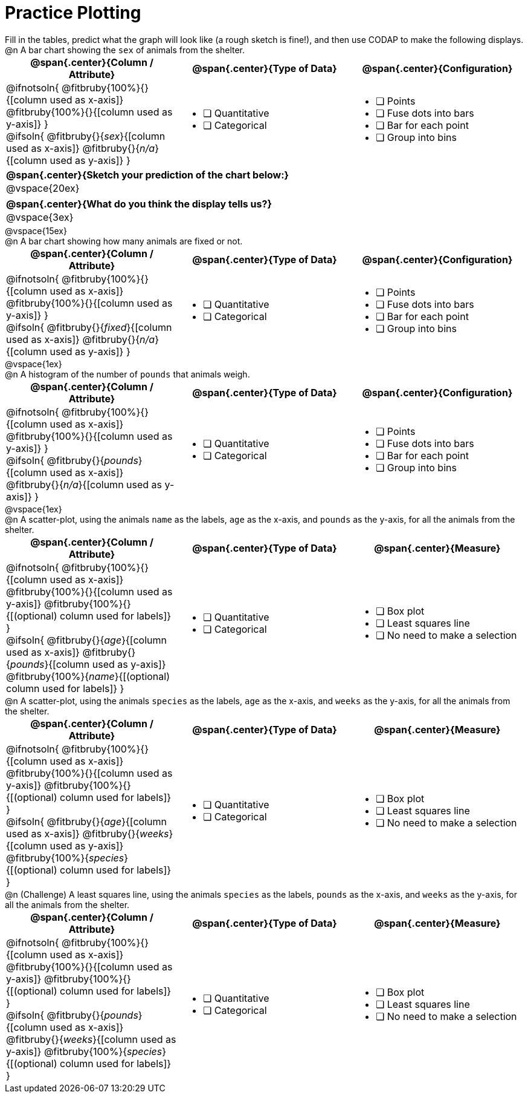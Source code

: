 = Practice Plotting

++++
<style>
.blankline { margin-bottom: 0.5rem; }
td, th, .center { padding: 0 !important; vertical-align: middle; }
p { margin: 0 !important; }
.checklist li { margin: 0; padding: 0; }
</style>
++++

Fill in the tables, predict what the graph will look like (a rough sketch is fine!), and then use CODAP to make the following displays.

@n A bar chart showing the `sex` of animals from the shelter.
[cols="1a,1a,1a", options="header"]
|===
|@span{.center}{*Column / Attribute*}
|@span{.center}{*Type of Data*}
|@span{.center}{*Configuration*}

|
@ifnotsoln{
@fitbruby{100%}{}{[column used as x-axis]}
@fitbruby{100%}{}{[column used as y-axis]}
}

@ifsoln{
@fitbruby{}{_sex_}{[column used as x-axis]}
@fitbruby{}{_n/a_}{[column used as y-axis]}
}

|
* [ ] Quantitative
* [ ] Categorical

|
* [ ] Points
* [ ] Fuse dots into bars
* [ ] Bar for each point
* [ ] Group into bins

|===


[cols="1a", options="header"]
|===
|@span{.center}{*Sketch your prediction of the chart below:*}

|
@vspace{20ex}

|

|===

[cols="1a", options="header"]
|===
|@span{.center}{*What do you think the display tells us?*}

|
@vspace{3ex}

|

|===



@vspace{15ex}

@n A bar chart showing how many animals are fixed or not.
[cols="1a,1a,1a", options="header"]
|===
|@span{.center}{*Column / Attribute*}
|@span{.center}{*Type of Data*}
|@span{.center}{*Configuration*}

|
@ifnotsoln{
@fitbruby{100%}{}{[column used as x-axis]}
@fitbruby{100%}{}{[column used as y-axis]}
}

@ifsoln{
@fitbruby{}{_fixed_}{[column used as x-axis]}
@fitbruby{}{_n/a_}{[column used as y-axis]}
}
|
* [ ] Quantitative
* [ ] Categorical

|
* [ ] Points
* [ ] Fuse dots into bars
* [ ] Bar for each point
* [ ] Group into bins
|===

@vspace{1ex}

@n A histogram of the number of `pounds` that animals weigh.
[cols="1a,1a,1a", options="header"]
|===
|@span{.center}{*Column / Attribute*}
|@span{.center}{*Type of Data*}
|@span{.center}{*Configuration*}

|
@ifnotsoln{
@fitbruby{100%}{}{[column used as x-axis]}
@fitbruby{100%}{}{[column used as y-axis]}
}

@ifsoln{
@fitbruby{}{_pounds_}{[column used as x-axis]}
@fitbruby{}{_n/a_}{[column used as y-axis]}
}

|
* [ ] Quantitative
* [ ] Categorical

|
* [ ] Points
* [ ] Fuse dots into bars
* [ ] Bar for each point
* [ ] Group into bins
|===


@vspace{1ex}

@n A scatter-plot, using the animals `name` as the labels, `age` as the x-axis, and `pounds` as the y-axis, for all the animals from the shelter.
[cols="1a,1a,1a", options="header"]
|===
|@span{.center}{*Column / Attribute*}
|@span{.center}{*Type of Data*}
|@span{.center}{*Measure*}


|
@ifnotsoln{
@fitbruby{100%}{}{[column used as x-axis]}
@fitbruby{100%}{}{[column used as y-axis]}
@fitbruby{100%}{}{[(optional) column used for labels]}
}

@ifsoln{
@fitbruby{}{_age_}{[column used as x-axis]}
@fitbruby{}{_pounds_}{[column used as y-axis]}
@fitbruby{100%}{_name_}{[(optional) column used for labels]}
}

|
* [ ] Quantitative
* [ ] Categorical

|
* [ ] Box plot
* [ ] Least squares line
* [ ] No need to make a selection

|===


@n A scatter-plot, using the animals `species` as the labels, `age` as the x-axis, and `weeks` as the y-axis, for all the animals from the shelter.
[cols="1a,1a,1a", options="header"]
|===
|@span{.center}{*Column / Attribute*}
|@span{.center}{*Type of Data*}
|@span{.center}{*Measure*}


|
@ifnotsoln{
@fitbruby{100%}{}{[column used as x-axis]}
@fitbruby{100%}{}{[column used as y-axis]}
@fitbruby{100%}{}{[(optional) column used for labels]}
}

@ifsoln{
@fitbruby{}{_age_}{[column used as x-axis]}
@fitbruby{}{_weeks_}{[column used as y-axis]}
@fitbruby{100%}{_species_}{[(optional) column used for labels]}
}

|
* [ ] Quantitative
* [ ] Categorical

|
* [ ] Box plot
* [ ] Least squares line
* [ ] No need to make a selection

|===


@n (Challenge) A least squares line, using the animals `species` as the labels, `pounds` as the x-axis, and `weeks` as the y-axis, for all the animals from the shelter.
[cols="1a,1a,1a", options="header"]
|===
|@span{.center}{*Column / Attribute*}
|@span{.center}{*Type of Data*}
|@span{.center}{*Measure*}

|
@ifnotsoln{
@fitbruby{100%}{}{[column used as x-axis]}
@fitbruby{100%}{}{[column used as y-axis]}
@fitbruby{100%}{}{[(optional) column used for labels]}
}

@ifsoln{
@fitbruby{}{_pounds_}{[column used as x-axis]}
@fitbruby{}{_weeks_}{[column used as y-axis]}
@fitbruby{100%}{_species_}{[(optional) column used for labels]}
}
|
* [ ] Quantitative
* [ ] Categorical

|
* [ ] Box plot
* [ ] Least squares line
* [ ] No need to make a selection

|===
